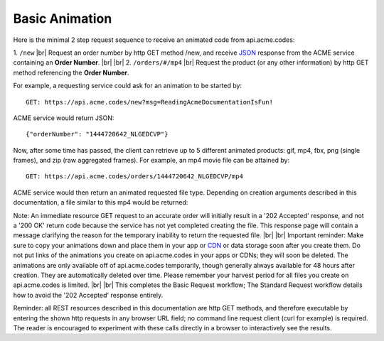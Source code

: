 
.. |br| raw:: html

   <br />

Basic Animation
###############

Here is the minimal 2 step request sequence to receive an animated code from api.acme.codes:

1. ``/new`` |br| Request an order number by http GET method /new, and receive `JSON <https://en.wikipedia.org/wiki/JSON>`_ response from the ACME service containing an **Order Number**.
|br|
|br|
2. ``/orders/#/mp4`` |br| Request the product (or any other information) by http GET method referencing the **Order Number**. 

For example, a requesting service could ask for an animation to be started by:
::

    GET: https://api.acme.codes/new?msg=ReadingAcmeDocumentationIsFun!

ACME service would return JSON:
::

    {"orderNumber": "1444720642_NLGEDCVP"}
    
Now, after some time has passed, the client can retrieve up to 5 different animated products: gif, mp4, fbx, png (single frames), and zip (raw aggregated frames). For example, an mp4 movie file can be attained by:
::

    GET: https://api.acme.codes/orders/1444720642_NLGEDCVP/mp4

ACME service would then return an animated requested file type. Depending on creation arguments described in this documentation, a file similar to this mp4 would be returned:

.. raw:: html 

   <video loop autoplay muted src="./_static/BasicDemo.mp4"></video> 


Note: An immediate resource GET request to an accurate order will initially result in a '202 Accepted' response, and not a '200 OK' return code because the service has not yet completed creating the file. This response page will contain a message clarifying the reason for the temporary inability to return the requested file.
|br| |br|
Important reminder: Make sure to copy your animations down and place them in your app or `CDN <https://en.wikipedia.org/wiki/Content_delivery_network>`_ or data storage soon after you create them. Do not put links of the animations you create on api.acme.codes in your apps or CDNs; they will soon be deleted. The animations are only available off of api.acme.codes temporarily, though generally always available for 48 hours after creation. They are automatically deleted over time. Please remember your harvest period for all files you create on api.acme.codes is limited.
|br| |br|
This completes the Basic Request workflow; The Standard Request workflow details how to avoid the '202 Accepted' response entirely.

Reminder: all REST resources described in this documentation are http GET methods, and therefore executable by entering the shown http requests in any browser URL field; no command line request client (curl for example) is required. The reader is encouraged to experiment with these calls directly in a browser to interactively see the results.
